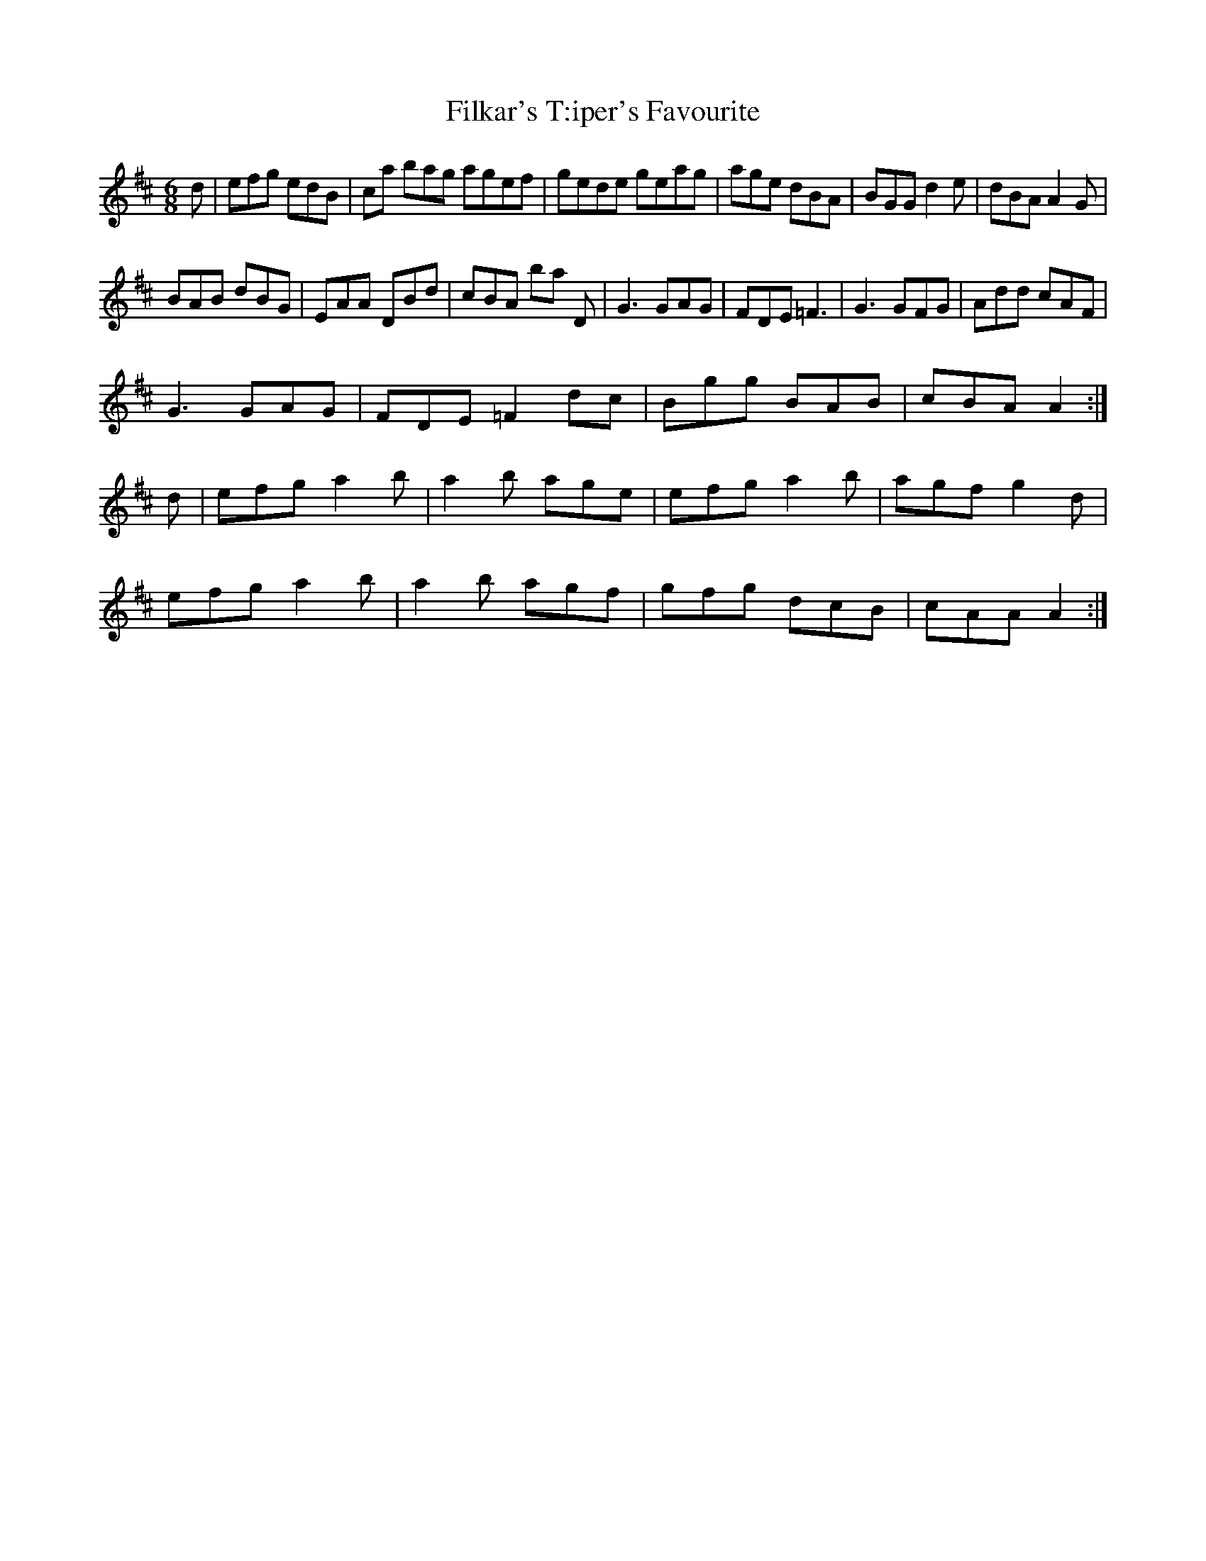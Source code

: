 X:17
T:Filkar's T:iper's Favourite
Z: id:dc-jig-15
M:6/8
L:1/8
K:D Major
d|efg edB|ca bag agef|gede geag|age dBA|BGG d2e|dBA A2G|!
BAB dBG|EAA DBd|cBA bajor
D|G3 GAG|FDE =F3|G3 GFG|Add cAF|!
G3 GAG|FDE =F2dc|Bgg BAB|cBA A2:|!
d|efg a2b|a2b age|efg a2b|agf g2d|!
efg a2b|a2b agf|gfg dcB|cAA A2:|!